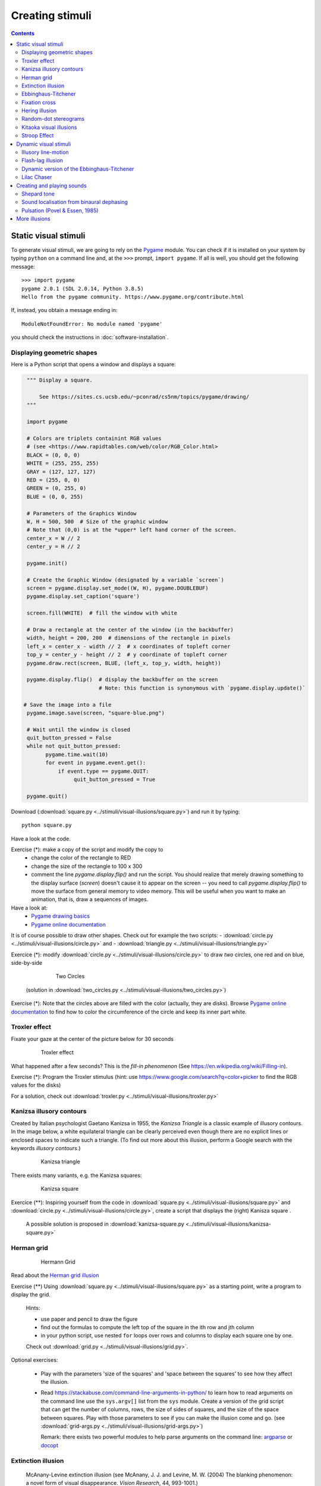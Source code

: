 ****************
Creating stimuli
****************

.. contents::


Static visual stimuli
=====================

To generate visual stimuli, we are going to rely on the Pygame_ module. You can check if it is installed on your system by typing ``python`` on a command line and, at the ``>>>`` prompt, ``import pygame``. If all is well, you should get the following message::

    >>> import pygame
    pygame 2.0.1 (SDL 2.0.14, Python 3.8.5)
    Hello from the pygame community. https://www.pygame.org/contribute.html

If, instead, you obtain a message ending in::

    ModuleNotFoundError: No module named 'pygame'

you should check the instructions in :doc:`software-installation`.


Displaying geometric shapes
---------------------------

Here is a Python script that opens a window and displays a square:

.. code:: python

    """ Display a square.

        See https://sites.cs.ucsb.edu/~pconrad/cs5nm/topics/pygame/drawing/
    """

    import pygame

    # Colors are triplets containint RGB values
    # (see <https://www.rapidtables.com/web/color/RGB_Color.html>
    BLACK = (0, 0, 0)
    WHITE = (255, 255, 255)
    GRAY = (127, 127, 127)
    RED = (255, 0, 0)
    GREEN = (0, 255, 0)
    BLUE = (0, 0, 255)

    # Parameters of the Graphics Window 
    W, H = 500, 500  # Size of the graphic window 
    # Note that (0,0) is at the *upper* left hand corner of the screen.
    center_x = W // 2
    center_y = H // 2

    pygame.init()

    # Create the Graphic Window (designated by a variable `screen`) 
    screen = pygame.display.set_mode((W, H), pygame.DOUBLEBUF)
    pygame.display.set_caption('square')

    screen.fill(WHITE)  # fill the window with white
    
    # Draw a rectangle at the center of the window (in the backbuffer)
    width, height = 200, 200  # dimensions of the rectangle in pixels
    left_x = center_x - width // 2  # x coordinates of topleft corner
    top_y = center_y - height // 2  # y coordinate of topleft corner
    pygame.draw.rect(screen, BLUE, (left_x, top_y, width, height))

    pygame.display.flip()  # display the backbuffer on the screen
                           # Note: this function is synonymous with `pygame.display.update()`

   # Save the image into a file
    pygame.image.save(screen, "square-blue.png")

    # Wait until the window is closed
    quit_button_pressed = False
    while not quit_button_pressed:
          pygame.time.wait(10)
          for event in pygame.event.get():
              if event.type == pygame.QUIT:
                   quit_button_pressed = True

    pygame.quit()


Download (:download:`square.py <../stimuli/visual-illusions/square.py>`) and run it by typing::

    python square.py


Have a look at the code.


Exercise (*): make a copy of the script and modify the copy to
   - change the color of the rectangle to RED
   - change the size of the rectangle to 100 x 300
   - comment the line `pygame.display.flip()` and run the script.  You should realize that merely drawing something to the display surface (`screen`) doesn't cause it to appear on the screen -- you need to call `pygame.display.flip()` to move the surface from general memory to video memory. This will be useful when you want to make an animation, that is, draw a sequences of images.  

Have a look at:
   - `Pygame drawing basics <https://www.cs.ucsb.edu/~pconrad/cs5nm/topics/pygame/drawing/>`__
   - `Pygame online documentation <https://www.pygame.org/docs/>`__


It is of course possible to draw other shapes. Check out for example the two scripts:
- :download:`circle.py <../stimuli/visual-illusions/circle.py>` and
- :download:`triangle.py <../stimuli/visual-illusions/triangle.py>`

Exercice (*): modify :download:`circle.py <../stimuli/visual-illusions/circle.py>` to draw *two* circles, one red and on blue, side-by-side

   .. figure:: images/two-circles.png
      :alt: Two Circles

      Two Circles

  (solution in :download:`two_circles.py <../stimuli/visual-illusions/two_circles.py>`)


Exercise (*): Note that the circles above are filled with the color (actually, they are disks). Browse `Pygame online documentation <https://www.pygame.org/docs/>`__ to find how to color the circumference of the circle and keep its inner part white.


Troxler effect
--------------

Fixate your gaze at the center of the picture below for 30 seconds

    .. figure:: images/troxler.png
       :alt: Troxler Figure

       Troxler effect


What happened after a few seconds? This is the *fill-in phenomenon* (See https://en.wikipedia.org/wiki/Filling-in).

Exercise (*): Program the Troxler stimulus (hint: use  https://www.google.com/search?q=color+picker to find the RGB values for the disks)

For a solution, check out :download:`troxler.py <../stimuli/visual-illusions/troxler.py>`


Kanizsa illusory contours
-------------------------

Created by Italian psychologist Gaetano Kanizsa in 1955, the *Kanizsa Triangle* is a classic example of illusory contours. In the image below, a white equilateral triangle can be clearly perceived even though there are no explicit lines or enclosed spaces to indicate such a triangle. (To find out more about this illusion, perform a Google search with the keywords `illusory contours`.)


   .. figure:: images/Kanizsa1.png
      :alt: Kanizsa triangle

      Kanizsa triangle

There exists many variants, e.g. the Kanizsa squares:

   .. figure:: images/Kanizsa-square.jpeg
      :alt: Kanizsa square

      Kanizsa square


Exercice (\*\*): Inspiring yourself from the code in :download:`square.py <../stimuli/visual-illusions/square.py>` and  :download:`circle.py <../stimuli/visual-illusions/circle.py>`, create a script that displays the (right) Kanisza square .

  A possible solution is proposed in :download:`kanizsa-square.py <../stimuli/visual-illusions/kanizsa-square.py>`


Herman grid
-----------

   .. figure:: images/HermannGrid.png
      :alt: Hermann Grid

      Hermann Grid


Read about the `Herman grid illusion <https://en.wikipedia.org/wiki/Grid_illusion>`__

Exercise (\*\*) Using :download:`square.py <../stimuli/visual-illusions/square.py>` as a
starting point, write a program to display the grid.

   Hints:

   -  use paper and pencil to draw the figure
   -  find out the formulas to compute the left top of the square in the
      ith row and jth column
   -  in your python script, use nested ``for`` loops over rows and columns
      to display each square one by one.

   Check out :download:`grid.py <../stimuli/visual-illusions/grid.py>`.


Optional exercises:

  - Play with the parameters 'size of the squares' and 'space between the
    squares' to see how they affect the illusion.
  - Read https://stackabuse.com/command-line-arguments-in-python/ to learn how to read arguments on the command line use the ``sys.argv[]`` list from the ``sys`` module.  Create a version of the grid script that can get the number of columns, rows, the size of sides of squares, and the size of the space between squares. Play with those parameters to see if you    can make the illusion come and go. (see :download:`grid-args.py <../stimuli/visual-illusions/grid-args.py>`)

    Remark: there exists two powerful modules to help parse arguments on the command line: argparse_ or docopt_ 

.. _argparse: https://docs.python.org/3/howto/argparse.html
.. _docopt: http://docopt.org/


Extinction illusion
-------------------

.. figure:: images/extinct.jpg
   :alt: McAnany-Levine Extinction illusion

   McAnany-Levine extinction illusion (see McAnany, J. J. and Levine, M. W. (2004) The blanking phenomenon: a novel form of visual disappearance. *Vision Research*, 44, 993-1001.)

Exercise: Program the McAnany-Levine extinction stimulus, that is, a grid of black squares with white circles at the intersection.

Check out :download:`extinction.py <../stimuli/visual-illusions/extinction.py>`


Remark: There exists variants of the extinction illusion:

-  Niño's Extinction illusion

.. figure:: images/extinction_nino.jpg
   :alt: Niño's Extinction illusion

   Niño's Extinction illusion


- The `Honeycomb illusion <https://www.youtube.com/watch?v=fDBYSFDXsuE>`__. You can read about it in `Bertamini, Herzog, and Bruno (2016) <https://www.bertamini.org/lab/Publications/BertaminiHerzogBruno2016.pdf>`__. A Python script to generate the stimulus is available on `Bertamini’s web site <https://www.programmingvisualillusionsforeveryone.online/scripts.html>`__  but it requires installing the module `PsychoPy <http://www.psychopy.org>`__ which can be challenging.


Ebbinghaus-Titchener
--------------------

   .. figure:: images/ebbinghaus-titchener.png
      :alt: Ebbinghaus illusion

      Ebbinghaus illusion


Read about the `Ebbinghaus–Titchener stimulus <http://www.abc-people.com/illusion/illusion-3.htm#axzz5SqeF15yC>`__.


Exercise (**): Using :download:`circle.py <../stimuli/visual-illusions/circle.py>` as a starting point, write a program to display a static stimulus (one central circle surrounded by a number of circles). 


   Hint: A littel bit of `trigonometry <https://en.wikipedia.org/wiki/Unit_circle>`__ helps:

   The coordinates of a location at and at distance ``R`` from the origin and an angle ``alpha`` from the left-right line are::

     x = R * cos(alpha)
     y = R * sin(alpha)

   Consult https://www.mathsisfun.com/polar-cartesian-coordinates.html if you need to convince yourself about that.


Check out :download:`ebbinghaus.py <../stimuli/visual-illusions/ebbinghaus.py>`


Fixation cross
--------------

Many visual experiments require participants to fixate a central fixation cross (in order to avoid eye movements).

   .. figure:: images/fixation-cross.png
      :alt: fixation cross

      Fixation cross

Exercise (*): Using the function ``pygame.draw.line()``, write a script that displays a cross at the center the screen. (Solution at :download:`fixation-cross.py <../stimuli/visual-illusions/fixation_cross.py>`)



Hering illusion
---------------

.. figure:: images/hering.png
   :alt: Hering illusion

   Hering illusion

Exercise (\*\*): Program the stimulus . Then, check a solution at :download:`hering.py <../stimuli/visual-illusions/hering.py>`


Random-dot stereograms
----------------------

.. figure:: images/stereogram.jpg
   :alt: random dot stereogram

A random dot stereogram is a pair of images of random dots which,
when viewed with the eyes focused on a point in front of or behind the
images, produces a sensation of depth  To see how they can be generated, read the wikipedia entry on
`random dot stereograms`_, to understand the phenomenon in details, read the one about Stereopsis_.

Exercise (\*\*\*) Write a script that generates random-dot stereograms (warning: this requires a bit of knowledge of Numpy_ to represent the images as 2d arrays, and of slicing_)

Check out :download:`random_dot_stereogram.py <../stimuli/random-dot-stereograms/random_dot_stereogram.py>`

.. _Stereopsis: https://en.wikipedia.org/wiki/Stereopsis
.. _random dot stereograms: https://en.wikipedia.org/wiki/Random_dot_stereogram
.. _slicing: https://www.w3schools.com/python/numpy_array_slicing.asp


Kitaoka visual illusions
------------------------

Professor Akiyoshi Kitaoka  has produced many fascinating `visual illusions <http://www.ritsumei.ac.jp/~akitaoka/index-e.html>`. Notably:


.. figure:: images/bulge.png
   :alt: a bulge

   The *Bulge* 

.. figure:: images/donguri.png
   :alt: the dongururin

   The *Dongururin*

Other notable stimuli are: the *Rotary extinction illusion*, *Unstable square*, *Rotating snakes*, *Rotating rays*, *Primrose's field*, *Rollers*, *Slippage*, *Gaku ga gakugaku*, *Spa*, *Expanding cushions*, *Convection*, *The music*, *Seaweed*, *Joro-gumo*, *Packed cherries*, *Earthquake*, *Wedding in Japan*, *Sausages*, *Raspberries*, *A curtain*, *Pyramids of donguri*, *Dongurakokko (The donguri wave)*, *Brownian motion*, *Waterways*, *A flow of the ecological flooring*, *Computer worms*.
 
They are available on the following pages:

http://www.ritsumei.ac.jp/~akitaoka/index-e.html
http://www.psy.ritsumei.ac.jp/~akitaoka/o1saishe.html
http://www.psy.ritsumei.ac.jp/~akitaoka/kieru2e.html
http://www.psy.ritsumei.ac.jp/~akitaoka/saishin2e.html
http://www.psy.ritsumei.ac.jp/~akitaoka/saishin3e.html
http://www.psy.ritsumei.ac.jp/~akitaoka/saishin4e.html

Note: there are no exercise in this section. But, if you want to code some of the stimuli, feel free to do it, and please, share your code with us!


Stroop Effect
-------------

In the Stroop Task, participants are presented with a cards on which words are written in various colors. The task is to name as quickly as possible the colors of the printed words. 

.. figure:: images/stroop.png
   :alt: Stroop card

   Stroop card

It is difficult to name the color of a color word if they do not match. This phenomenon, known as the  `Stroop Effect <https://en.wikipedia.org/wiki/Stroop_effect>`__, demonstrates the automaticity of reading. Write a python script to create 4x4 cards for the task, as image files, avoiding repetitions of colors in neighboring cells.

You will need to read about how to generate images containing text, for example, in the tutorial `How to display text with
pygame <https://nerdparadise.com/programming/pygame/part5>`__

Then, check  a solution at :download:`create_stroop_cards.py <../experiments/stroop/create_stroop_cards.py>`


Dynamic visual stimuli
======================

Animated movies are just a succession of still pictures. If the rate of presentation is fast enough, the brain creates an illusion of continuity. 

With pygame, programming an animation will follow the following temporal logic::


    #draw picture1 in the backbuffer
    #flip the backbuffer to screen

    #draw picture2 in the backbuffer
    #wait for some time
    #flip the backbuffer to screen

    #draw picture3 in the backbuffer
    #wait for some time
    #flip the backbuffer to screen

    ...


We take advantage of the double buffering mode (set by the option ``DOUBLEBUF`` in the call to ``pygame.display.set_mode()``) to draw the next image in memory while the current one is displayed on the screen. It is only when we call ``pygame.display.flip()`` that the image in memory is displayed, replacing the current one on the screen.


Illusory line-motion
--------------------

Illusory line motion (ILM) refers to a situation in which flashing a light at one end of a bar prior to the bar's instantaneous presentation results in the percept of motion. 

.. figure:: images/ilm.jpg
   
   Illusory line-motion

Exercise (*):  Program the stimulus, that is, first draw a square, wait for a few milliseconds using the function `pygame.time.wait()`, then draw a rectangle overlapping with the initial square.   

  Check out :download:`visual-illusions/line-motion.py <../stimuli/visual-illusions/line-motion.py>`


Flash-lag illusion
------------------

* Download  :download:`visual-illusions/flash-lag.py <../stimuli/visual-illusions/flash-lag.py>` and run it. Do not look at the code yet. 

* Do you feel that the moving square's x position coincides with the flashing square or not? If you want to read about the `Flash-lag illusion <https://en.wikipedia.org/wiki/Flash_lag_illusion>`__.

Exercise:

1. Create a movie of a square moving horizontally, back and forth. The
   principle is simple: you just need to create a loop where you
   display a square at coordinates `x, y` ,wait a few milliseconds, then clear
   the screen, and increment or decrement the `x` coordinate by a fixed amount.
   This strategy is explained in details at http://programarcadegames.com/index.php?lang=en&chapter=introduction_to_animation

   Check out out version :download:`visual-illusions/moving_square.py <../stimuli/visual-illusions/moving_square.py>`

2. Add the presentation of a flashing square then the moving square passes the middle line, to generate the flash-lag illusion.

Now, you can look at the code in :download:`visual-illusions/flash-lag.py <../stimuli/visual-illusions/flash-lag.py>`


Dynamic version of the Ebbinghaus-Titchener
-------------------------------------------

-  Watch `this video <https://www.youtube.com/watch?v=hRlWqfd5pn8>`__.

-  Program a version where the outer circles (inducers) grow and shrink in size.

-  Check out :download:`visual-illusions/ebbinghaus-dynamic.py <../stimuli/visual-illusions/ebbinghaus-dynamic.py>`


Lilac Chaser
------------

The `Lilac Chaser`_ is a dynamic version of the Troxler fill-in illusion.  

.. _Lilac Chaser: https://en.wikipedia.org/wiki/Lilac_chaser

Exercise (\*\*): Program the Lilac Chaser stimulus, with 12 rose disks (you can use full disks without any blurring). Try different colors.

For a possible solution, check out :download:`visual-illusions/lilac_chaser.py <../stimuli/visual-illusions/lilac_chaser.py>`

(Optional exercise for advanced students: add blurring to the disks to make a stimulus similar to that of the wikipedia page `Lilac Chaser`_. Then, for a solution, check out :download:`visual-illusions/lilac_chaser_blurred.py <../stimuli/visual-illusions/lilac_chaser_blurred.py>`)


Creating and playing sounds
===========================

Install the `simpleaudio` module::

        pip install simpleaudio

Then run the quick check with ipython::

        import simpleaudio.functionchecks as fc 
        fc.LeftRightCheck.run() 

Check out `simpleaudio's tutorials <https://simpleaudio.readthedocs.io/en/latest/tutorial.html>`__

The module :download:`sound_synth.py <../stimuli/sound/sound_synth.py>` provides several functions to load, create, and play sounds. 

Exercise (\*\*) Using functions from the `sound_synth` module, write a script that loads the file ``cymbal.wav`` and plays it 10 times, at a rhythm of one per second. (Warning: a basic knowledge of numpy arrays is necessary to concatenate the samples).

Check a solution at :download:`cycle.py <../stimuli/sound/cycle.py>`


Shepard tone
------------

Watch `this video <https://www.youtube.com/watch?v=LVWTQcZbLgY
>`__ about *Shepard tones*.

Exercise (\*\*\*): Program a Shepard tone.


Sound localisation from binaural dephasing
------------------------------------------

Exercise (\*\*) Take the channel of a mono sound and create a stereo sound. Then dephase the two channels by various delays, and listen to the results.

Hints: load the sound file into a one dimensional numpy array, make a copy of the array and shift it, assemble the two arrays in a bidimensional array (matrix) and save it as a stereo file

If you know nothing about Numpy_, you may find useful tutorials on the web, e.g. at https://github.com/paris-saclay-cds/data-science-workshop-2019/blob/b370d46044719281932337ca4154e1b0b443ad97/Day_1_Scientific_Python/numpys/numpy_intro.ipynb


Pulsation (Povel & Essen, 1985)
-------------------------------

Exercise (\*\*\*) Create rhythmic stimuli such as the ones described in `Povel and Essen (1985) Perception of Temporal Patterns <http://www.cogsci.ucsd.edu/~creel/COGS160/COGS160_files/PovelEssens85.pdf>`__



More illusions
==============

You can train your Python skills by programming some of the illusions at https://www.illusionsindex.org/


.. _numpy: https://numpy.org/
.. _Pygame: http://www.pygame.org
